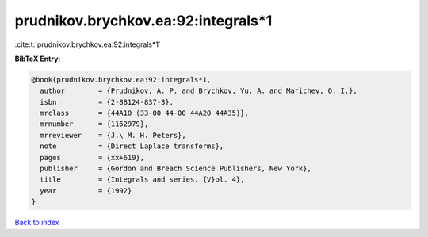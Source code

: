 prudnikov.brychkov.ea:92:integrals*1
====================================

:cite:t:`prudnikov.brychkov.ea:92:integrals*1`

**BibTeX Entry:**

.. code-block:: bibtex

   @book{prudnikov.brychkov.ea:92:integrals*1,
     author        = {Prudnikov, A. P. and Brychkov, Yu. A. and Marichev, O. I.},
     isbn          = {2-88124-837-3},
     mrclass       = {44A10 (33-00 44-00 44A20 44A35)},
     mrnumber      = {1162979},
     mrreviewer    = {J.\ M. H. Peters},
     note          = {Direct Laplace transforms},
     pages         = {xx+619},
     publisher     = {Gordon and Breach Science Publishers, New York},
     title         = {Integrals and series. {V}ol. 4},
     year          = {1992}
   }

`Back to index <../By-Cite-Keys.html>`__
